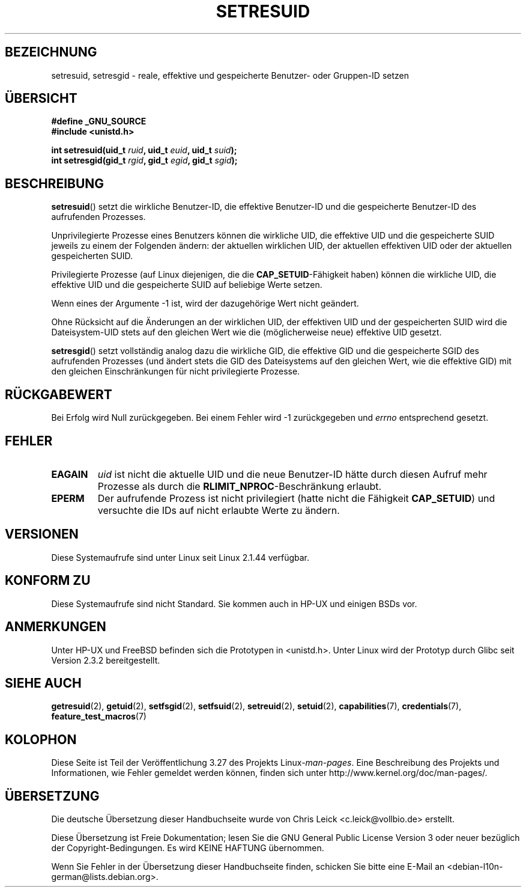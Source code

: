 .\" Hey Emacs! This file is -*- nroff -*- source.
.\"
.\" Copyright (C) 1997 Andries Brouwer (aeb@cwi.nl)
.\"
.\" Permission is granted to make and distribute verbatim copies of this
.\" manual provided the copyright notice and this permission notice are
.\" preserved on all copies.
.\"
.\" Permission is granted to copy and distribute modified versions of this
.\" manual under the conditions for verbatim copying, provided that the
.\" entire resulting derived work is distributed under the terms of a
.\" permission notice identical to this one.
.\"
.\" Since the Linux kernel and libraries are constantly changing, this
.\" manual page may be incorrect or out-of-date.  The author(s) assume no
.\" responsibility for errors or omissions, or for damages resulting from
.\" the use of the information contained herein.  The author(s) may not
.\" have taken the same level of care in the production of this manual,
.\" which is licensed free of charge, as they might when working
.\" professionally.
.\"
.\" Formatted or processed versions of this manual, if unaccompanied by
.\" the source, must acknowledge the copyright and authors of this work.
.\"
.\" Modified, 2003-05-26, Michael Kerrisk, <mtk.manpages@gmail.com>
.\"*******************************************************************
.\"
.\" This file was generated with po4a. Translate the source file.
.\"
.\"*******************************************************************
.TH SETRESUID 2 "26. Juli 2007" Linux Linux\-Programmierhandbuch
.SH BEZEICHNUNG
setresuid, setresgid \- reale, effektive und gespeicherte Benutzer\- oder
Gruppen\-ID setzen
.SH ÜBERSICHT
\fB#define _GNU_SOURCE\fP
.br
\fB#include <unistd.h>\fP
.sp
\fBint setresuid(uid_t \fP\fIruid\fP\fB, uid_t \fP\fIeuid\fP\fB, uid_t \fP\fIsuid\fP\fB);\fP
.br
\fBint setresgid(gid_t \fP\fIrgid\fP\fB, gid_t \fP\fIegid\fP\fB, gid_t \fP\fIsgid\fP\fB);\fP
.SH BESCHREIBUNG
\fBsetresuid\fP() setzt die wirkliche Benutzer\-ID, die effektive Benutzer\-ID
und die gespeicherte Benutzer\-ID des aufrufenden Prozesses.

Unprivilegierte Prozesse eines Benutzers können die wirkliche UID, die
effektive UID und die gespeicherte SUID jeweils zu einem der Folgenden
ändern: der aktuellen wirklichen UID, der aktuellen effektiven UID oder der
aktuellen gespeicherten SUID.

Privilegierte Prozesse (auf Linux diejenigen, die die
\fBCAP_SETUID\fP\-Fähigkeit haben) können die wirkliche UID, die effektive UID
und die gespeicherte SUID auf beliebige Werte setzen.

Wenn eines der Argumente \-1 ist, wird der dazugehörige Wert nicht geändert.

Ohne Rücksicht auf die Änderungen an der wirklichen UID, der effektiven UID
und der gespeicherten SUID wird die Dateisystem\-UID stets auf den gleichen
Wert wie die (möglicherweise neue) effektive UID gesetzt.

\fBsetresgid\fP() setzt vollständig analog dazu die wirkliche GID, die
effektive GID und die gespeicherte SGID des aufrufenden Prozesses (und
ändert stets die GID des Dateisystems auf den gleichen Wert, wie die
effektive GID) mit den gleichen Einschränkungen für nicht privilegierte
Prozesse.
.SH RÜCKGABEWERT
Bei Erfolg wird Null zurückgegeben. Bei einem Fehler wird \-1 zurückgegeben
und \fIerrno\fP entsprechend gesetzt.
.SH FEHLER
.TP 
\fBEAGAIN\fP
\fIuid\fP  ist nicht die aktuelle UID und die neue Benutzer\-ID hätte durch
diesen Aufruf mehr Prozesse als durch die \fBRLIMIT_NPROC\fP\-Beschränkung
erlaubt.
.TP 
\fBEPERM\fP
Der aufrufende Prozess ist nicht privilegiert (hatte nicht die Fähigkeit
\fBCAP_SETUID\fP) und versuchte die IDs auf nicht erlaubte Werte zu ändern.
.SH VERSIONEN
Diese Systemaufrufe sind unter Linux seit Linux 2.1.44 verfügbar.
.SH "KONFORM ZU"
Diese Systemaufrufe sind nicht Standard. Sie kommen auch in HP\-UX und
einigen BSDs vor.
.SH ANMERKUNGEN
Unter HP\-UX und FreeBSD befinden sich die Prototypen in <unistd.h>.
Unter Linux wird der Prototyp durch Glibc seit Version 2.3.2 bereitgestellt.
.SH "SIEHE AUCH"
\fBgetresuid\fP(2), \fBgetuid\fP(2), \fBsetfsgid\fP(2), \fBsetfsuid\fP(2),
\fBsetreuid\fP(2), \fBsetuid\fP(2), \fBcapabilities\fP(7), \fBcredentials\fP(7),
\fBfeature_test_macros\fP(7)
.SH KOLOPHON
Diese Seite ist Teil der Veröffentlichung 3.27 des Projekts
Linux\-\fIman\-pages\fP. Eine Beschreibung des Projekts und Informationen, wie
Fehler gemeldet werden können, finden sich unter
http://www.kernel.org/doc/man\-pages/.

.SH ÜBERSETZUNG
Die deutsche Übersetzung dieser Handbuchseite wurde von
Chris Leick <c.leick@vollbio.de>
erstellt.

Diese Übersetzung ist Freie Dokumentation; lesen Sie die
GNU General Public License Version 3 oder neuer bezüglich der
Copyright-Bedingungen. Es wird KEINE HAFTUNG übernommen.

Wenn Sie Fehler in der Übersetzung dieser Handbuchseite finden,
schicken Sie bitte eine E-Mail an <debian-l10n-german@lists.debian.org>.
